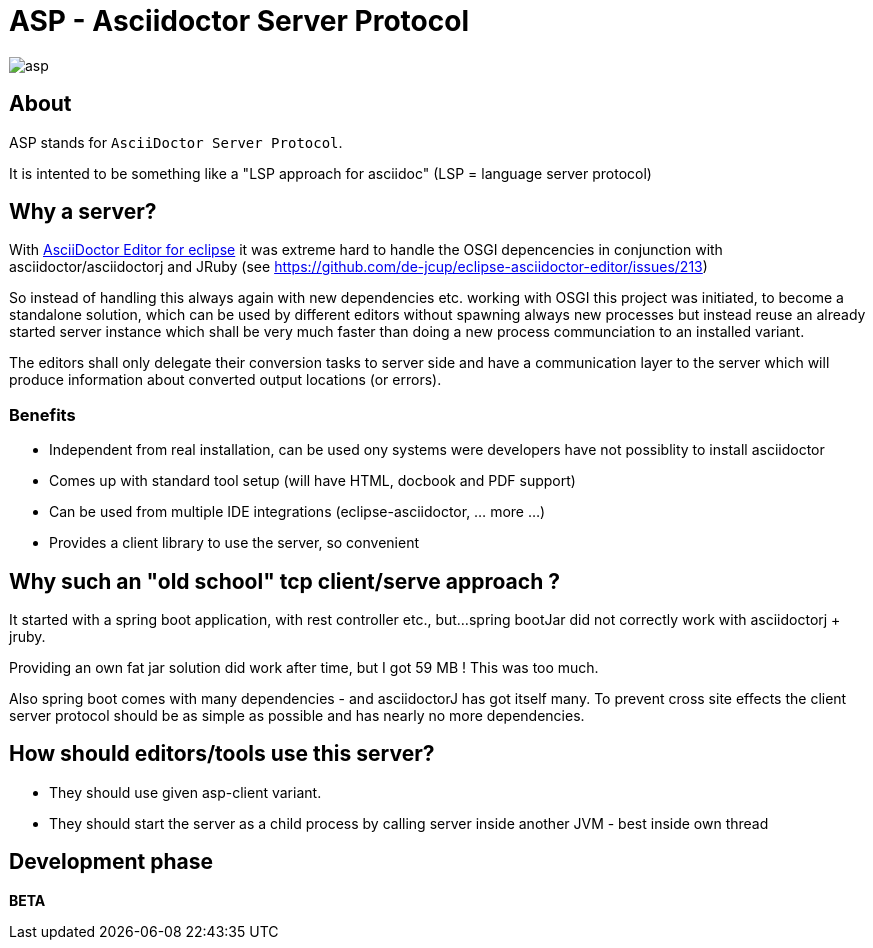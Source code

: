 = ASP - Asciidoctor Server Protocol

image::https://travis-ci.org/de-jcup/asp.svg?branch=master[] 

== About 

ASP stands for `AsciiDoctor Server Protocol`.

It is intented to be something like a "LSP approach for asciidoc" (LSP = language server protocol)

== Why a server?

With https://github.com/de-jcup/eclipse-asciidoctor-editor[AsciiDoctor Editor for eclipse] it was extreme hard to handle
the OSGI depencencies in conjunction with asciidoctor/asciidoctorj and JRuby
(see https://github.com/de-jcup/eclipse-asciidoctor-editor/issues/213) 

So instead of handling this always again with new dependencies etc. working with OSGI this project was initiated, to 
become a standalone solution, which can be used by different editors without spawning always new processes but instead
reuse an already started server instance which shall be very much faster than doing a new process communciation to an
installed variant.

The editors shall only delegate their conversion tasks to server side and have a communication layer to the server 
which will produce information about converted output locations (or errors).

=== Benefits
- Independent from real installation, can be used ony systems were developers have not possiblity to install 
  asciidoctor
- Comes up with standard tool setup (will have HTML, docbook and PDF support)
- Can be used from multiple IDE integrations (eclipse-asciidoctor, ... more ...)
- Provides a client library to use the server, so convenient

== Why such an "old school" tcp client/serve approach ?
It started with a spring boot application, with rest controller etc., but...
spring bootJar did not correctly work with asciidoctorj + jruby.

Providing an own fat jar solution did work after time, but I got 59 MB !
This was too much.

Also spring boot comes with many dependencies - and asciidoctorJ has got itself
many. To prevent cross site effects the client server protocol should be as 
simple as possible and has nearly no more dependencies.
  

== How should editors/tools use this server?

- They should use given asp-client variant.
- They should start the server as a child process by calling server inside 
  another JVM - best inside own thread
  
== Development phase
*BETA*
